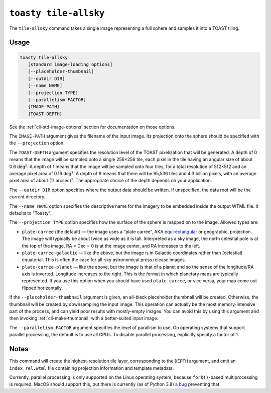 .. _cli-tile-allsky:

======================
``toasty tile-allsky``
======================

The ``tile-allsky`` command takes a single image representing a full sphere and
samples it into a TOAST tiling.

Usage
=====

.. code-block:: shell

   toasty tile-allsky
      [standard image-loading options]
      [--placeholder-thumbnail]
      [--outdir DIR]
      [--name NAME]
      [--projection TYPE]
      [--parallelism FACTOR]
      {IMAGE-PATH}
      {TOAST-DEPTH}

See the :ref:`cli-std-image-options` section for documentation on those options.

The ``IMAGE-PATH`` argument gives the filename of the input image. Its
projection onto the sphere should be specified with the ``--projection`` option.

The ``TOAST-DEPTH`` argument specifies the resolution level of the TOAST
pixelization that will be generated. A depth of 0 means that the image will be
sampled onto a single 256×256 tile, each pixel in the tile having an angular
size of about 0.6 deg². A depth of 1 means that the image will be sampled onto
four tiles, for a total resolution of 512×512 and an average pixel area of
0.16 deg². A depth of 8 means that there will be 65,536 tiles and 4.3 billion
pixels, with an average pixel area of about (11 arcsec)². The appropriate choice
of the depth depends on your application.

The ``--outdir DIR`` option specifies where the output data should be written.
If unspecified, the data root will be the current directory.

The ``--name NAME`` option specifies the descriptive name for the imagery to be
embedded inside the output WTML file. It defaults to "Toasty".

The ``--projection TYPE`` option specifies how the surface of the sphere is
mapped on to the image. Allowed types are:

- ``plate-carree`` (the default) — the image uses a “plate carrée”, AKA
  `equirectangular`_ or geographic, projection. The image will typically be
  about twice as wide as it is tall. Interpreted as a sky image, the north
  celestial pole is at the top of the image, RA = Dec = 0 is at the image
  center, and RA increases to the left.

- ``plate-carree-galactic`` — like the above, but the image is in Galactic
  coordinates rather than (celestial) equatorial. This is often the case for
  all-sky astronomical press release images.

- ``plate-carree-planet`` — like the above, but the image is that of a planet
  and so the sense of the longitude/RA axis is inverted. Longitude increases to
  the right. This is the format in which planetary maps are typically
  represented. If you use this option when you should have used
  ``plate-carree``, or vice versa, your map come out flipped horizontally.

.. _equirectangular: https://en.wikipedia.org/wiki/Equirectangular_projection

If the ``--placeholder-thumbnail`` argument is given, an all-black placeholder
thumbnail will be created. Otherwise, the thumbnail will be created by
downsampling the input image. This operation can actually be the most
memory-intensive part of the process, and can yield poor results with
mostly-empty images. You can avoid this by using this argument and then invoking
:ref:`cli-make-thumbnail` with a better-suited input image.

The ``--parallelism FACTOR`` argument specifies the level of parallism to use.
On operating systems that support parallel processing, the default is to use
all CPUs. To disable parallel processing, explicitly specify a factor of 1.

Notes
=====

This command will create the highest-resolution tile layer, corresponding to the
``DEPTH`` argument, and emit an ``index_rel.wtml`` file containing projection
information and template metadata.

Currently, parallel processing is only supported on the Linux operating system,
because ``fork()``-based multiprocessing is required. MacOS should support this,
but there is currently (as of Python 3.8) `a bug`_ preventing that.

.. _a bug: https://bugs.python.org/issue33725
